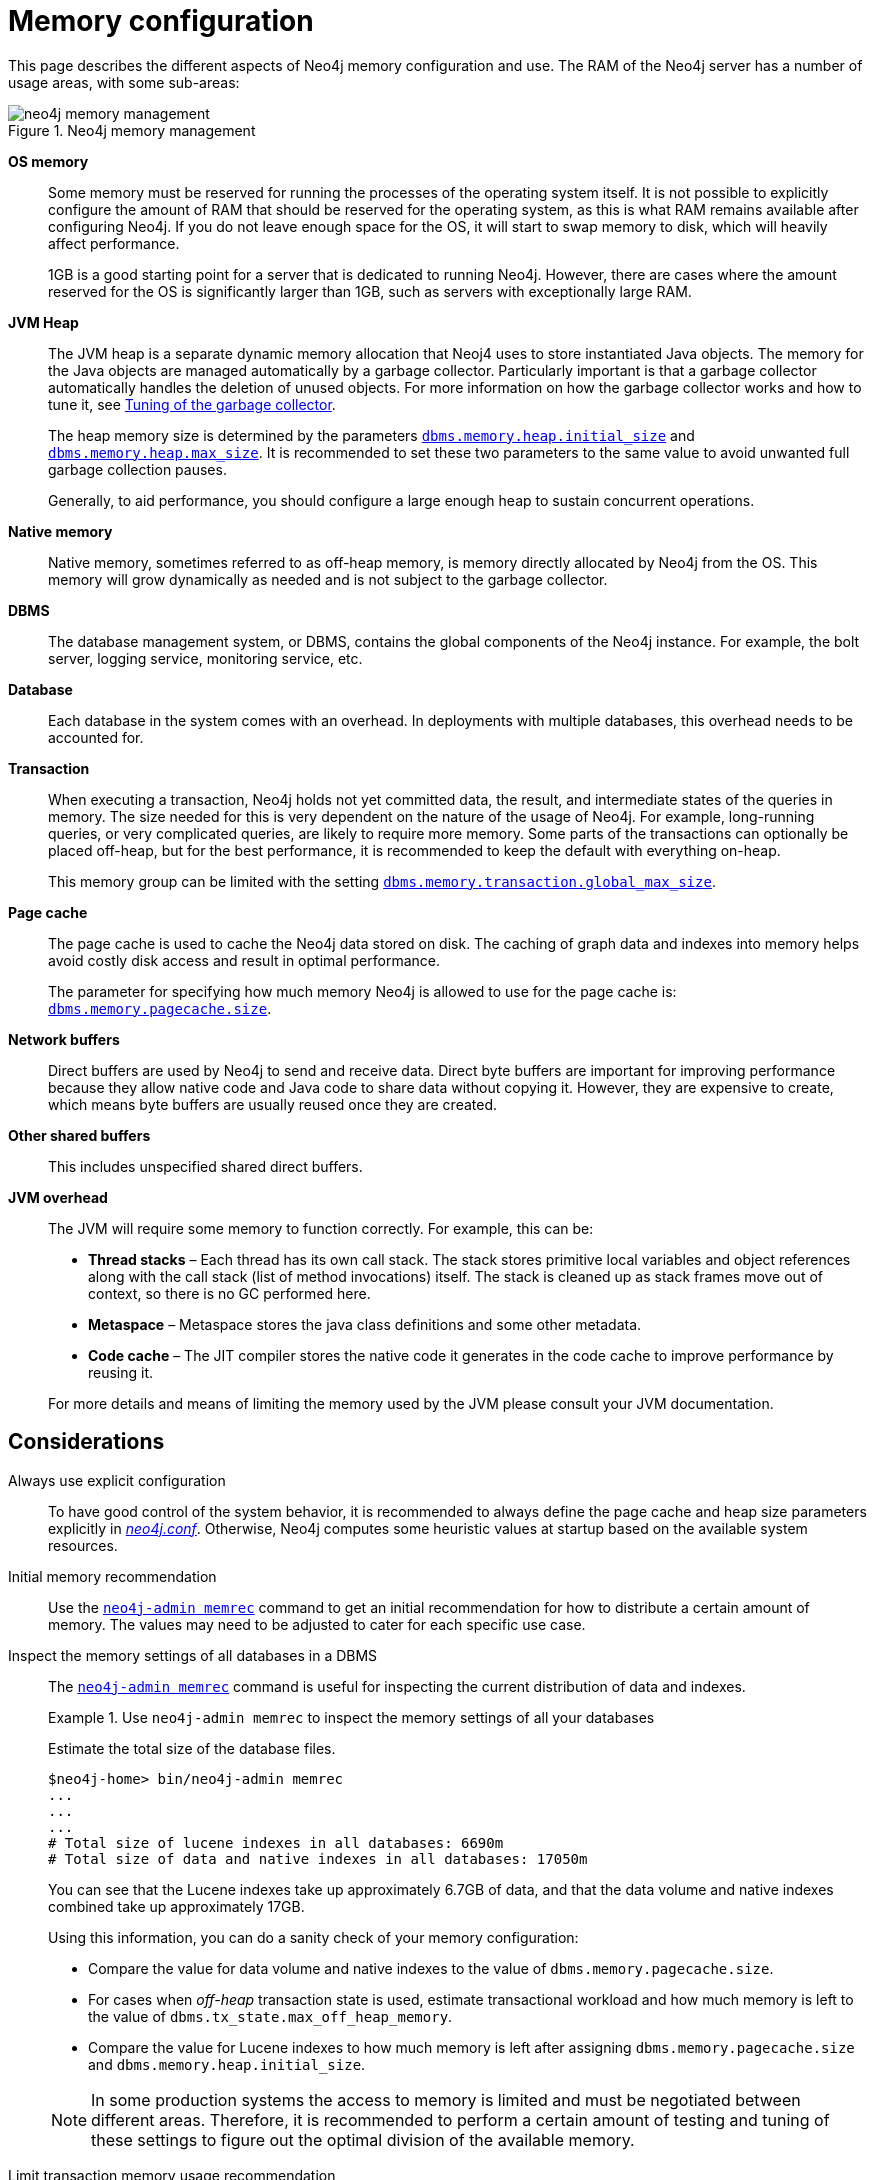 [[memory-configuration]]
= Memory configuration
:description: This section describes the different aspects of Neo4j memory configuration and use. 

This page describes the different aspects of Neo4j memory configuration and use.
The RAM of the Neo4j server has a number of usage areas, with some sub-areas:

image::neo4j-memory-management.svg[title="Neo4j memory management", role="middle"]

[.compact]
*OS memory*::
Some memory must be reserved for running the processes of the operating system itself.
It is not possible to explicitly configure the amount of RAM that should be reserved for the operating system, as this is what RAM remains available after configuring Neo4j.
If you do not leave enough space for the OS, it will start to swap memory to disk, which will heavily affect performance.
+
1GB is a good starting point for a server that is dedicated to running Neo4j.
However, there are cases where the amount reserved for the OS is significantly larger than 1GB, such as servers with exceptionally large RAM.

*JVM Heap*::
The JVM heap is a separate dynamic memory allocation that Neoj4 uses to store instantiated Java objects.
The memory for the Java objects are managed automatically by a garbage collector.
Particularly important is that a garbage collector automatically handles the deletion of unused objects.
For more information on how the garbage collector works and how to tune it, see xref:performance/gc-tuning.adoc[Tuning of the garbage collector].
+
The heap memory size is determined by the parameters `xref:reference/configuration-settings.adoc#config_dbms.memory.heap.initial_size[dbms.memory.heap.initial_size]` and `xref:reference/configuration-settings.adoc#config_dbms.memory.heap.max_size[dbms.memory.heap.max_size]`.
It is recommended to set these two parameters to the same value to avoid unwanted full garbage collection pauses.
+
Generally, to aid performance, you should configure a large enough heap to sustain concurrent operations.

*Native memory*::
Native memory, sometimes referred to as off-heap memory, is memory directly allocated by Neo4j from the OS.
This memory will grow dynamically as needed and is not subject to the garbage collector.

*DBMS*::
The database management system, or DBMS, contains the global components of the Neo4j instance.
For example, the bolt server, logging service, monitoring service, etc.

*Database*::
Each database in the system comes with an overhead.
In deployments with multiple databases, this overhead needs to be accounted for.

*Transaction*::
When executing a transaction, Neo4j holds not yet committed data, the result, and intermediate states of the queries in memory.
The size needed for this is very dependent on the nature of the usage of Neo4j.
For example, long-running queries, or very complicated queries, are likely to require more memory.
Some parts of the transactions can optionally be placed off-heap, but for the best performance, it is recommended to keep the default with everything on-heap.
+
This memory group can be limited with the setting `xref:reference/configuration-settings.adoc#config_dbms.memory.transaction.global_max_size[dbms.memory.transaction.global_max_size]`.

*Page cache*::
The page cache is used to cache the Neo4j data stored on disk.
The caching of graph data and indexes into memory helps avoid costly disk access and result in optimal performance.
+
The parameter for specifying how much memory Neo4j is allowed to use for the page cache is: `xref:reference/configuration-settings.adoc#config_dbms.memory.pagecache.size[dbms.memory.pagecache.size]`.

*Network buffers*::
Direct buffers are used by Neo4j to send and receive data.
Direct byte buffers are important for improving performance because they allow native code and Java code to share data without copying it.
However, they are expensive to create, which means byte buffers are usually reused once they are created.

*Other shared buffers*::
This includes unspecified shared direct buffers.

*JVM overhead*::
The JVM will require some memory to function correctly.
For example, this can be:

* *Thread stacks* – Each thread has its own call stack.
The stack stores primitive local variables and object references along with the call stack (list of method invocations) itself.
The stack is cleaned up as stack frames move out of context, so there is no GC performed here.

* *Metaspace* – Metaspace stores the java class definitions and some other metadata.

* *Code cache* – The JIT compiler stores the native code it generates in the code cache to improve performance by reusing it.

+
For more details and means of limiting the memory used by the JVM please consult your JVM documentation.

[[memory-configuration-considerations]]
== Considerations

[discrete]
[[memory-configuration-explicit]]
Always use explicit configuration::
To have good control of the system behavior, it is recommended to always define the page cache and heap size parameters explicitly in xref:configuration/file-locations.adoc[_neo4j.conf_].
Otherwise, Neo4j computes some heuristic values at startup based on the available system resources.

[discrete]
[[memory-configuration-initial]]
Initial memory recommendation::
Use the `xref:tools/neo4j-admin/neo4j-admin-memrec.adoc[neo4j-admin memrec]` command to get an initial recommendation for how to distribute a certain amount of memory.
The values may need to be adjusted to cater for each specific use case.

[discrete]
[[memory-configuration-database]]
Inspect the memory settings of all databases in a DBMS::
The `xref:tools/neo4j-admin/neo4j-admin-memrec.adoc[neo4j-admin memrec]` command is useful for inspecting the current distribution of data and indexes.
+
.Use `neo4j-admin memrec` to inspect the memory settings of all your databases
====
Estimate the total size of the database files.

[source, shell]
----
$neo4j-home> bin/neo4j-admin memrec
...
...
...
# Total size of lucene indexes in all databases: 6690m
# Total size of data and native indexes in all databases: 17050m
----

You can see that the Lucene indexes take up approximately 6.7GB of data, and that the data volume and native indexes combined take up approximately 17GB.

Using this information, you can do a sanity check of your memory configuration:

* Compare the value for data volume and native indexes to the value of `dbms.memory.pagecache.size`.
* For cases when _off-heap_ transaction state is used, estimate transactional workload and how much memory is left to the value of `dbms.tx_state.max_off_heap_memory`.
* Compare the value for Lucene indexes to how much memory is left after assigning `dbms.memory.pagecache.size` and `dbms.memory.heap.initial_size`.

[NOTE]
In some production systems the access to memory is limited and must be negotiated between different areas.
Therefore, it is recommended to perform a certain amount of testing and tuning of these settings to figure out the optimal division of the available memory.

====

// Re-insert information about how index migration affects memory when there is a replacement for lucene+native-3.0
// The effect of index providers on memory usage
//After an upgrade from an earlier version of Neo4j, it is advantageous to rebuild certain indexes in order to take advantage of new index features.
//For details, see <<index-configuration>>.
//The rebuilding of indexes will change the distribution of memory utilization.
//In a database with many indexes, a significant amount of memory may have been reserved for Lucene.
//After the rebuild, it could be necessary to allocate some of that memory to the page cache instead.

[discrete]
[[memory-configuration-heap-usage]]
Limit transaction memory usage recommendation::
The measured heap usage of all transactions is only an estimate and the actual heap utilization may be slightly larger or slightly smaller than the estimated value.
In some cases, limitations of the estimation algorithm to detect shared objects at a deeper level of the memory graph could lead to overestimations.
This is because a conservative estimate is given based on aggregated estimations of memory usage, where the identities of all contributing objects are not known, and cannot be assumed to be shared.
For example, when you use link:/docs/cypher-manual/4.4/clauses/unwind[`UNWIND`] on a very large list, or expand a variable length or shortest path pattern, where many relationships are shared between the computed result paths.
+
In these cases, if you experience problems with a query that gets terminated, you can execute the same query with the xref:performance/memory-configuration.adoc#memory-configuration-limit-transaction-memory[transaction memory limit] disabled.
If the actual heap usage is not too large, it might succeed without triggering an out-of-memory error.

[[memory-configuration-capacity-planning]]
== Capacity planning

In many use cases, it is advantageous to try to cache as much of the data and indexes as possible.
The following examples illustrate methods for estimating the page cache size, depending on whether you are already running in production or planning for a future deployment:

.Estimate page cache for the existing Neo4j databases
====
First, estimate the total size of data and indexes, and then multiply with some factor, for example 20%, to allow for growth.

[source, shell]
----
$neo4j-home> bin/neo4j-admin memrec
...
...
...
# Total size of lucene indexes in all databases: 6690m
# Total size of data and native indexes in all databases: 35050m
----

You can see that the data volume and native indexes combined take up approximately 35GB.
In your specific use case, you estimate that 20% will provide sufficient head room for growth.

`dbms.memory.pagecache.size` = 1.2 * (35GB) =  42GB

You configure the page cache by adding the following to _neo4j.conf_:

[source, properties]
----
dbms.memory.pagecache.size=42GB
----
====

.Estimate page cache for a new Neo4j database
====
When planning for a future database, it is useful to run an import with a fraction of the data, and then multiply the resulting store size delta by that fraction plus some percentage for growth.

. Run the `memrec` command to see the total size of the data and indexes in all current databases.
+
[source, shell]
----
$neo4j-home> bin/neo4j-admin memrec
...
...
...
# Total size of lucene indexes in all databases: 6690m
# Total size of data and native indexes in all databases: 35050m
----

. Import 1/100th of the data and again measure the data volume and native indexes of all databases.
+
[source, shell]
----
$neo4j-home> bin/neo4j-admin memrec
...
...
...
# Total size of lucene indexes in all databases: 6690m
# Total size of data and native indexes in all databases: 35400m
----
+
You can see that the data volume and native indexes combined take up approximately 35.4GB.

. Multiply the resulting store size delta by that fraction.
+
35.4GB - 35GB = 0.4GB * 100 = 40GB

. Multiply that number by 1.2 to size up the result, and allow for 20% growth.
+
`dbms.memory.pagecache.size` = 1.2 * (40GB) =  48GB

. Configure the page cache by adding the following to _neo4j.conf_:
+
[source, properties]
----
dbms.memory.pagecache.size=48G
----
====

[[memory-configuration-limit-transaction-memory]]
== Limit transaction memory usage
By using the `dbms.memory.transaction.global_max_size` setting you can configure a global maximum memory usage for all of the transactions running on the server.
This setting must be configured low enough so that you do not run out of memory.
If you are experiencing `OutOfMemory` messages during high transaction load, try to lower this limit.

Neo4j also offers the following settings to provide fairness, which can help improve stability in multi-tenant deployments.

* The setting xref:reference/configuration-settings.adoc#config_dbms.memory.transaction.database_max_size[`dbms.memory.transaction.database_max_size`] limits the transaction memory usage per database.
* The setting xref:reference/configuration-settings.adoc#config_dbms.memory.transaction.max_size[`dbms.memory.transaction.max_size`] constrains each transaction.

When any of the limits are reached, the transaction is terminated without affecting the overall health of the database.

To help configure these settings you can use the following commands to list the current usage:

[source, cypher]
----
CALL dbms.listPools()
CALL dbms.listTransactions()
CALL dbms.listQueries()
----

Or alternatively, you can enable `dbms.logs.query.allocation_logging_enabled` and monitor the memory usage of each query in the _query.log_.

[NOTE]
====
By default, transaction sizes are unconstrained.
However, in a xref:clustering/introduction.adoc[Cluster] deployment, where an instance is configured as either a Single, Core or a Read Replica, the maximum amount of memory each transaction is permitted to use is 2GB.
Consequently, if your configuration contains `dbms.mode=SINGLE`, `dbms.mode=CORE`, or `dbms.mode=READ_REPLICA`, the largest value permitted for the `dbms.memory.transaction.max_size` setting is also 2GB.
====
